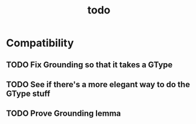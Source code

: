 #+TITLE: todo

* Compatibility
** TODO Fix Grounding so that it takes a GType
** TODO See if there's a more elegant way to do the GType stuff
** TODO Prove Grounding lemma
